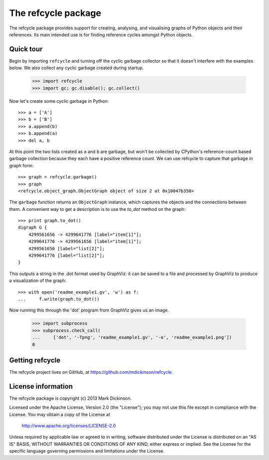 The refcycle package
====================

The refcycle package provides support for creating, analysing, and visualising
graphs of Python objects and their references.  Its main intended use is for
finding reference cycles amongst Python objects.

Quick tour
----------

Begin by importing ``refcycle`` and turning off the cyclic garbage collector so
that it doesn't interfere with the examples below.  We also collect any cyclic
garbage created during startup.

    >>> import refcycle
    >>> import gc; gc.disable(); gc.collect()

Now let's create some cyclic garbage in Python::

    >>> a = ['A']
    >>> b = ['B']
    >>> a.append(b)
    >>> b.append(a)
    >>> del a, b

At this point the two lists created as ``a`` and ``b`` are garbage, but won't
be collected by CPython's reference-count based garbage collection because they
each have a positive reference count.  We can use refcycle to capture that
garbage in graph form::

    >>> graph = refcycle.garbage()
    >>> graph
    <refcycle.object_graph.ObjectGraph object of size 2 at 0x10047b350>

The ``garbage`` function returns an ``ObjectGraph`` instance, which captures
the objects and the connections between them.  A convenient way to get a
description is to use the `to_dot` method on the graph::

    >>> print graph.to_dot()
    digraph G {
        4299561656 -> 4299641776 [label="item[1]"];
        4299641776 -> 4299561656 [label="item[1]"];
        4299561656 [label="list[2]"];
        4299641776 [label="list[2]"];
    }

This outputs a string in the .dot format used by GraphViz: it can be saved to a
file and processed by GraphViz to produce a visualization of the graph::

    >>> with open('readme_example1.gv', 'w') as f:
    ...     f.write(graph.to_dot())

Now running this through the 'dot' program from GraphViz gives us an image.

    >>> import subprocess
    >>> subprocess.check_call(
    ...     ['dot', '-Tpng', 'readme_example1.gv', '-o', 'readme_example1.png'])
    0


.. image:: examples/readme_example1.png


Getting refcycle
----------------

The refcycle project lives on GitHub, at https://github.com/mdickinson/refcycle.


License information
-------------------

The refcycle package is copyright (c) 2013 Mark Dickinson.

Licensed under the Apache License, Version 2.0 (the "License");
you may not use this file except in compliance with the License.
You may obtain a copy of the License at

  http://www.apache.org/licenses/LICENSE-2.0

Unless required by applicable law or agreed to in writing, software
distributed under the License is distributed on an "AS IS" BASIS,
WITHOUT WARRANTIES OR CONDITIONS OF ANY KIND, either express or implied.
See the License for the specific language governing permissions and
limitations under the License.
